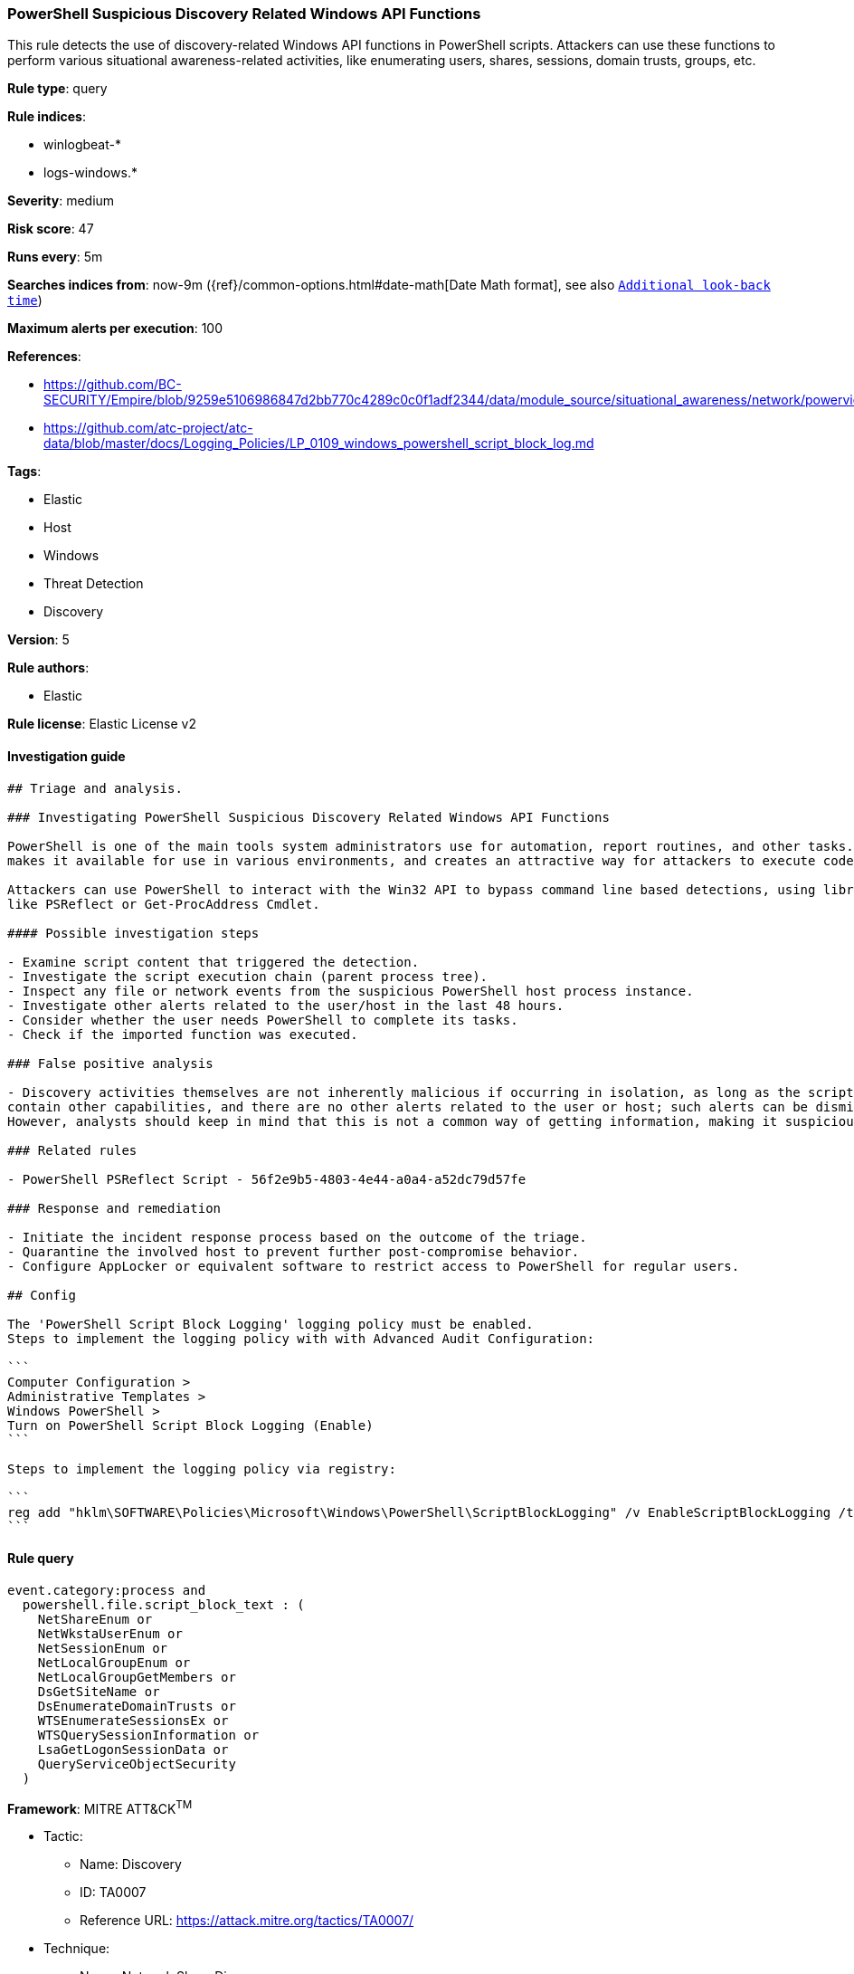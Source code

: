 [[prebuilt-rule-1-0-2-powershell-suspicious-discovery-related-windows-api-functions]]
=== PowerShell Suspicious Discovery Related Windows API Functions

This rule detects the use of discovery-related Windows API functions in PowerShell scripts. Attackers can use these functions to perform various situational awareness-related activities, like enumerating users, shares, sessions, domain trusts, groups, etc.

*Rule type*: query

*Rule indices*: 

* winlogbeat-*
* logs-windows.*

*Severity*: medium

*Risk score*: 47

*Runs every*: 5m

*Searches indices from*: now-9m ({ref}/common-options.html#date-math[Date Math format], see also <<rule-schedule, `Additional look-back time`>>)

*Maximum alerts per execution*: 100

*References*: 

* https://github.com/BC-SECURITY/Empire/blob/9259e5106986847d2bb770c4289c0c0f1adf2344/data/module_source/situational_awareness/network/powerview.ps1#L21413
* https://github.com/atc-project/atc-data/blob/master/docs/Logging_Policies/LP_0109_windows_powershell_script_block_log.md

*Tags*: 

* Elastic
* Host
* Windows
* Threat Detection
* Discovery

*Version*: 5

*Rule authors*: 

* Elastic

*Rule license*: Elastic License v2


==== Investigation guide


[source, markdown]
----------------------------------
## Triage and analysis.

### Investigating PowerShell Suspicious Discovery Related Windows API Functions

PowerShell is one of the main tools system administrators use for automation, report routines, and other tasks. This
makes it available for use in various environments, and creates an attractive way for attackers to execute code.

Attackers can use PowerShell to interact with the Win32 API to bypass command line based detections, using libraries
like PSReflect or Get-ProcAddress Cmdlet.

#### Possible investigation steps

- Examine script content that triggered the detection. 
- Investigate the script execution chain (parent process tree).
- Inspect any file or network events from the suspicious PowerShell host process instance.
- Investigate other alerts related to the user/host in the last 48 hours.
- Consider whether the user needs PowerShell to complete its tasks.
- Check if the imported function was executed.

### False positive analysis

- Discovery activities themselves are not inherently malicious if occurring in isolation, as long as the script does not
contain other capabilities, and there are no other alerts related to the user or host; such alerts can be dismissed.
However, analysts should keep in mind that this is not a common way of getting information, making it suspicious.

### Related rules

- PowerShell PSReflect Script - 56f2e9b5-4803-4e44-a0a4-a52dc79d57fe

### Response and remediation

- Initiate the incident response process based on the outcome of the triage.
- Quarantine the involved host to prevent further post-compromise behavior.
- Configure AppLocker or equivalent software to restrict access to PowerShell for regular users.

## Config

The 'PowerShell Script Block Logging' logging policy must be enabled.
Steps to implement the logging policy with with Advanced Audit Configuration:

```
Computer Configuration > 
Administrative Templates > 
Windows PowerShell > 
Turn on PowerShell Script Block Logging (Enable)
```

Steps to implement the logging policy via registry:

```
reg add "hklm\SOFTWARE\Policies\Microsoft\Windows\PowerShell\ScriptBlockLogging" /v EnableScriptBlockLogging /t REG_DWORD /d 1
```

----------------------------------

==== Rule query


[source, js]
----------------------------------
event.category:process and 
  powershell.file.script_block_text : (
    NetShareEnum or
    NetWkstaUserEnum or
    NetSessionEnum or
    NetLocalGroupEnum or
    NetLocalGroupGetMembers or
    DsGetSiteName or
    DsEnumerateDomainTrusts or
    WTSEnumerateSessionsEx or
    WTSQuerySessionInformation or
    LsaGetLogonSessionData or
    QueryServiceObjectSecurity
  )

----------------------------------

*Framework*: MITRE ATT&CK^TM^

* Tactic:
** Name: Discovery
** ID: TA0007
** Reference URL: https://attack.mitre.org/tactics/TA0007/
* Technique:
** Name: Network Share Discovery
** ID: T1135
** Reference URL: https://attack.mitre.org/techniques/T1135/
* Technique:
** Name: Permission Groups Discovery
** ID: T1069
** Reference URL: https://attack.mitre.org/techniques/T1069/
* Sub-technique:
** Name: Local Groups
** ID: T1069.001
** Reference URL: https://attack.mitre.org/techniques/T1069/001/
* Tactic:
** Name: Execution
** ID: TA0002
** Reference URL: https://attack.mitre.org/tactics/TA0002/
* Technique:
** Name: Command and Scripting Interpreter
** ID: T1059
** Reference URL: https://attack.mitre.org/techniques/T1059/
* Sub-technique:
** Name: PowerShell
** ID: T1059.001
** Reference URL: https://attack.mitre.org/techniques/T1059/001/
* Technique:
** Name: Native API
** ID: T1106
** Reference URL: https://attack.mitre.org/techniques/T1106/
